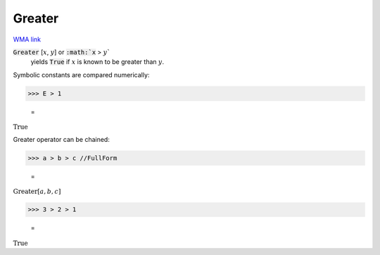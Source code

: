Greater
=======

`WMA link <https://reference.wolfram.com/language/ref/Greater.html>`_


:code:`Greater` [:math:`x`, :math:`y`] or :code:`:math:`x` > :math:`y``
    yields :code:`True`  if :math:`x` is known to be greater than :math:`y`.





Symbolic constants are compared numerically:

>>> E > 1

    =
:math:`\text{True}`



Greater operator can be chained:

>>> a > b > c //FullForm

    =
:math:`\text{Greater}\left[a, b, c\right]`


>>> 3 > 2 > 1

    =
:math:`\text{True}`


